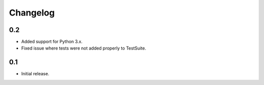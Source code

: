 Changelog
=========

0.2
---

* Added support for Python 3.x.
* Fixed issue where tests were not added properly to TestSuite.

0.1
---

* Initial release.
